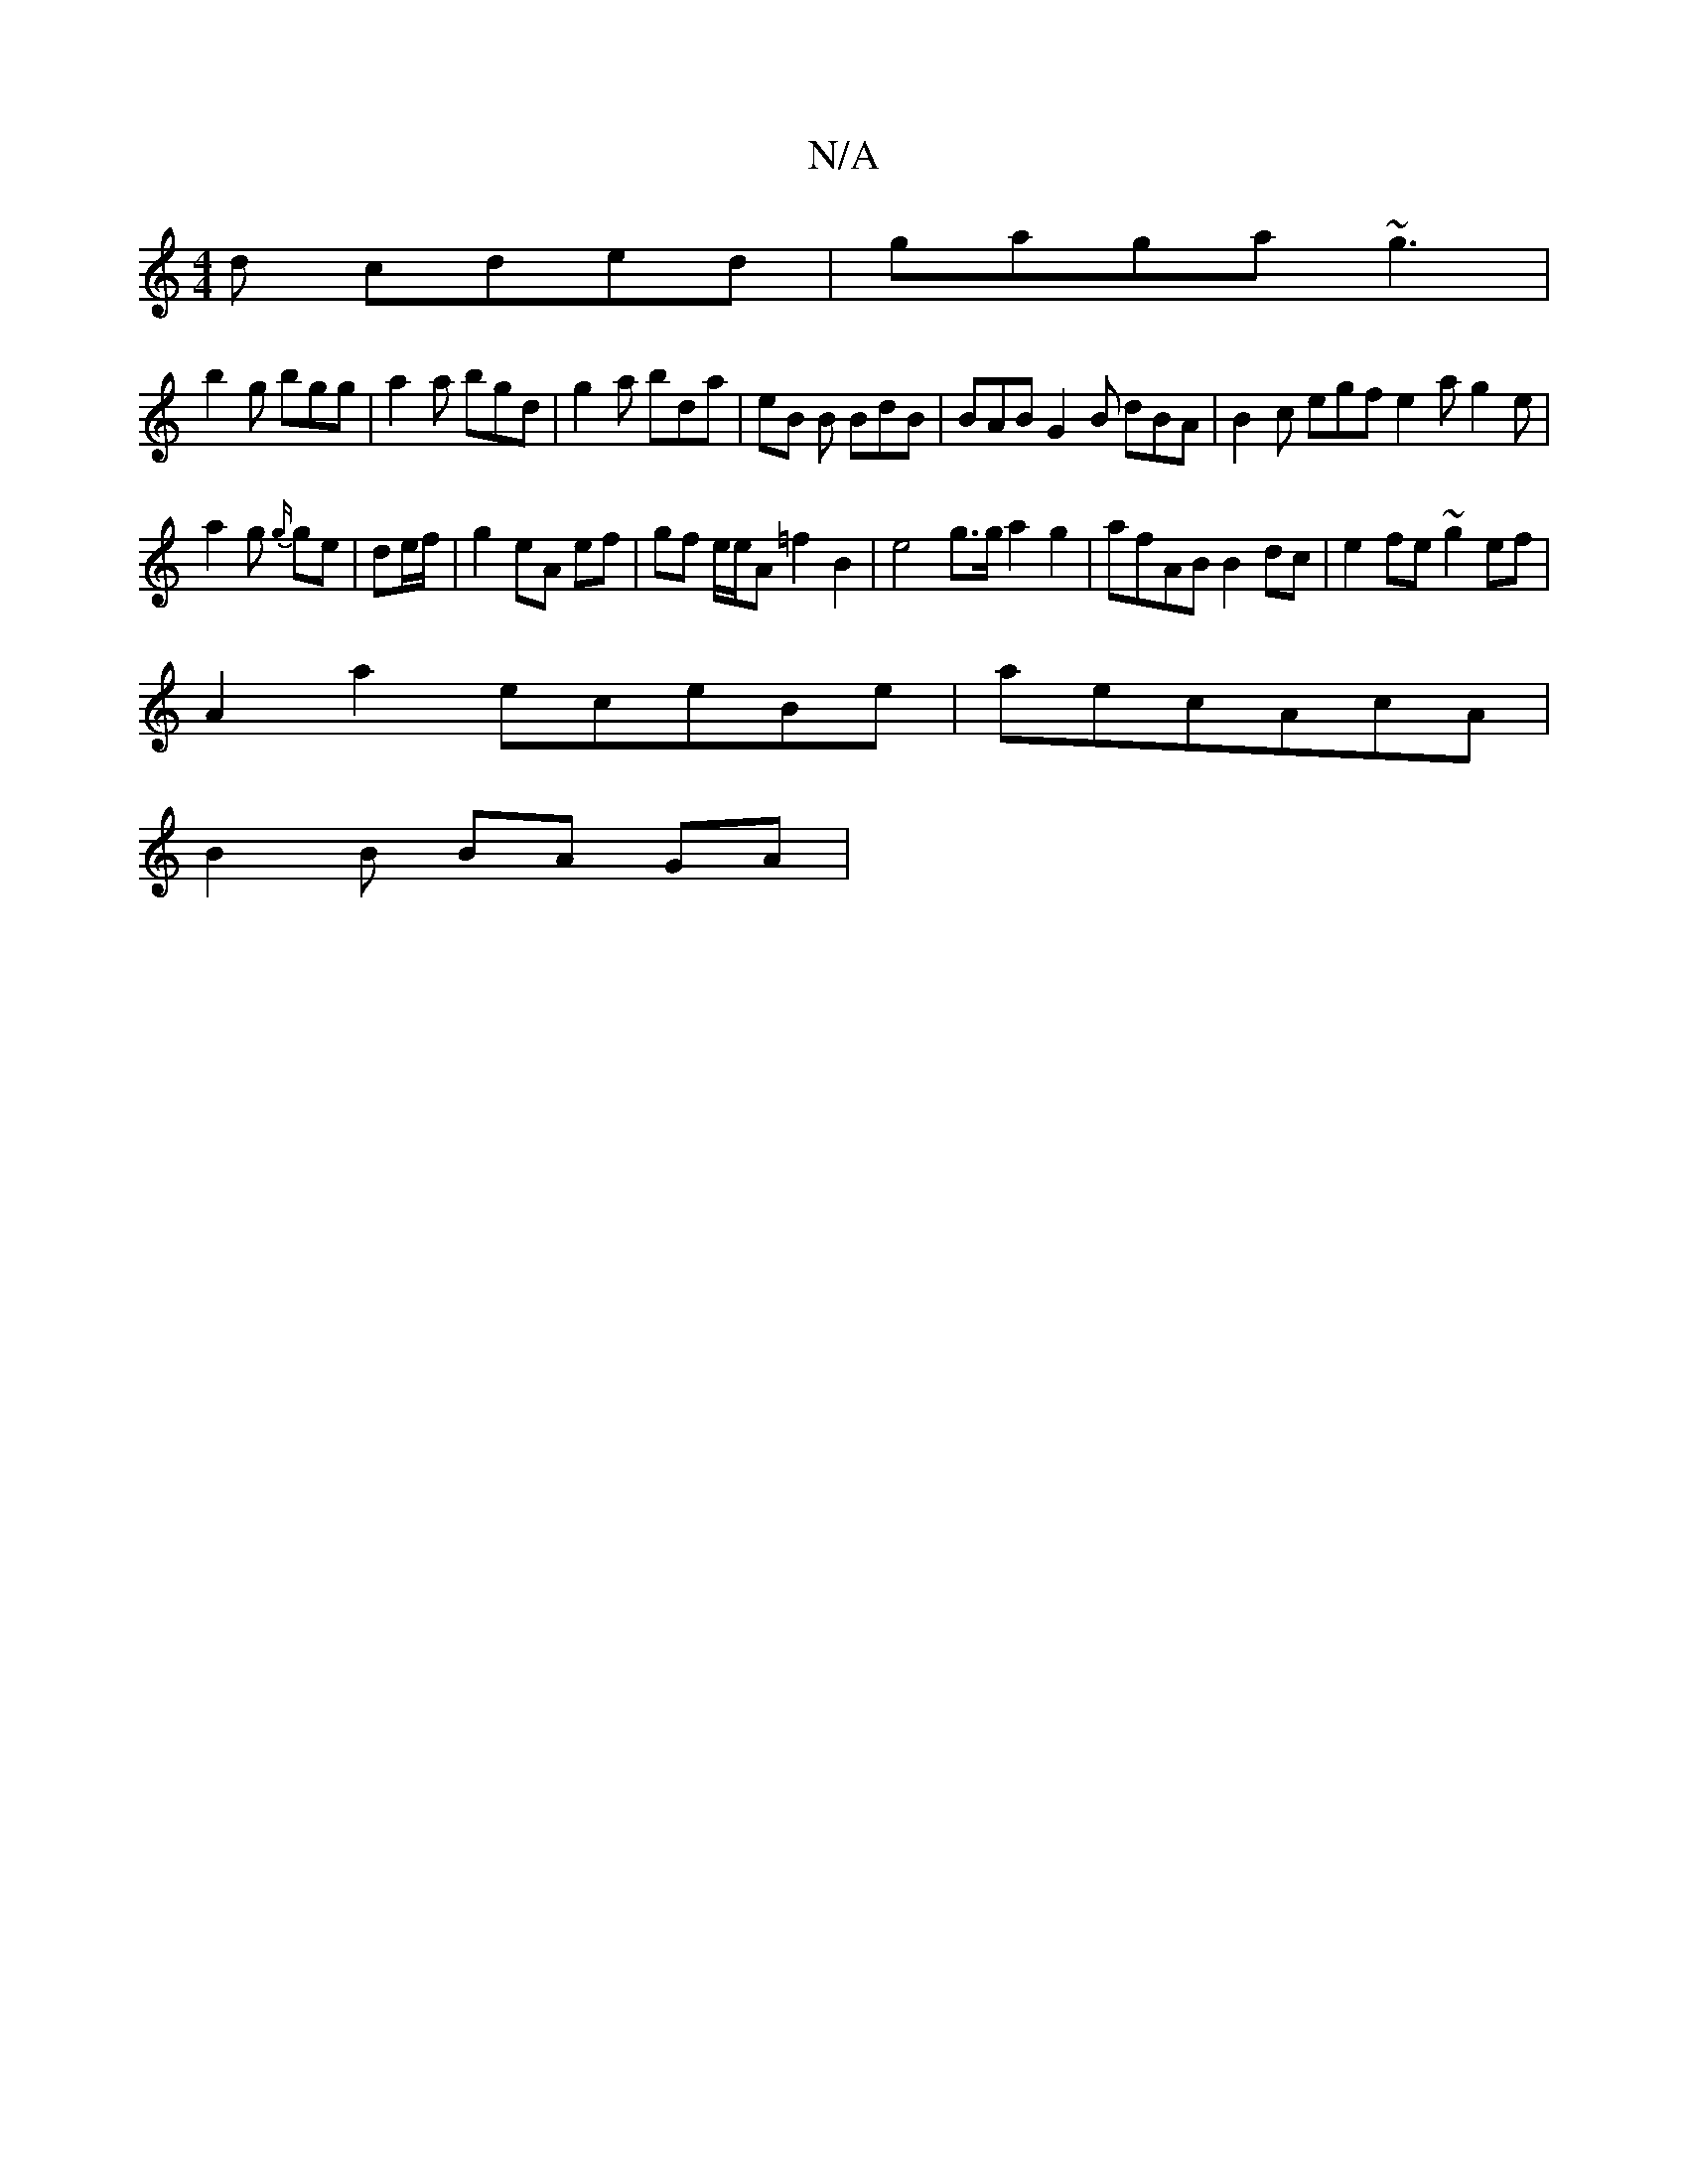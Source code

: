 X:1
T:N/A
M:4/4
R:N/A
K:Cmajor
d cded | gaga ~g3 |
b2g bgg | a2a bgd|g2a bda|eB B BdB | BAB G2B dBA|B2c egf e2a g2e|
a2g {g/}ge|de/f/|g2 eA ef|gf e/e/A =f2B2| e4 g>g a2 g2 | afAB B2dc | e2fe ~g2ef |
A2 a2 eceBe|aec-AcA|
B2 B BA GA|